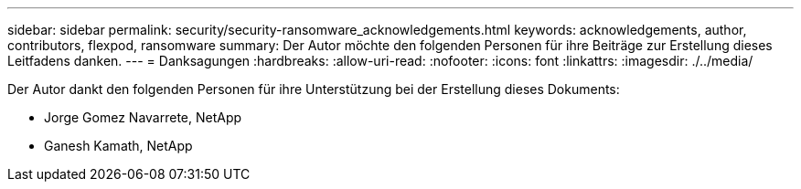 ---
sidebar: sidebar 
permalink: security/security-ransomware_acknowledgements.html 
keywords: acknowledgements, author, contributors, flexpod, ransomware 
summary: Der Autor möchte den folgenden Personen für ihre Beiträge zur Erstellung dieses Leitfadens danken. 
---
= Danksagungen
:hardbreaks:
:allow-uri-read: 
:nofooter: 
:icons: font
:linkattrs: 
:imagesdir: ./../media/


[role="lead"]
Der Autor dankt den folgenden Personen für ihre Unterstützung bei der Erstellung dieses Dokuments:

* Jorge Gomez Navarrete, NetApp
* Ganesh Kamath, NetApp

